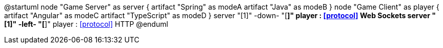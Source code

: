 @startuml
node "Game Server" as server {
    artifact "Spring" as modeA
    artifact "Java" as modeB
}
node "Game Client" as player {
    artifact "Angular" as modeC
    artifact "TypeScript" as modeD
}
server "[1]" -down- "[*]" player : <<protocol>> Web Sockets
server "[1]" -left- "[*]" player : <<protocol>> HTTP
@enduml